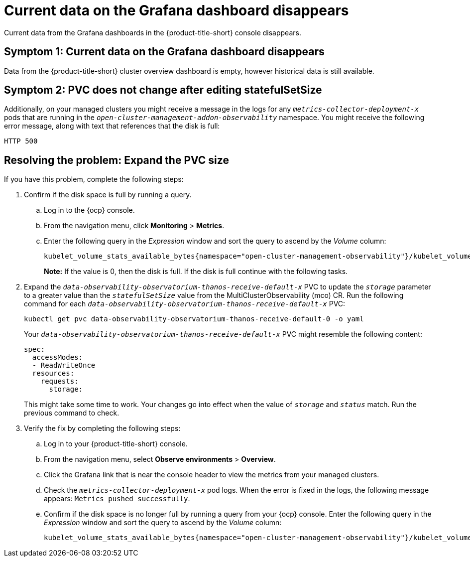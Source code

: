 [#current-data-on-the-grafana-dashboard-disappears]
= Current data on the Grafana dashboard disappears

Current data from the Grafana dashboards in the {product-title-short} console disappears.

[#symptom-1-current-data-on-the-grafana-dashboard-disappears]
== Symptom 1: Current data on the Grafana dashboard disappears

Data from the {product-title-short} cluster overview dashboard is empty, however historical data is still available.


[#symptom-2-pvc-does-not-change-after-editing-statefulSetSize]
== Symptom 2: PVC does not change after editing statefulSetSize

Additionally, on your managed clusters you might receive a message in the logs for any `_metrics-collector-deployment-x_` pods that are running in the `_open-cluster-management-addon-observability_` namespace. You might receive the following error message, along with text that references that the disk is full:

----
HTTP 500
----

[#resolving-expand-the-pvc]
== Resolving the problem: Expand the PVC size

If you have this problem, complete the following steps:

. Confirm if the disk space is full by running a query. 

.. Log in to the {ocp} console. 

.. From the navigation menu, click *Monitoring* > *Metrics*. 

.. Enter the following query in the _Expression_ window and sort the query to ascend by the _Volume_ column:
+
----
kubelet_volume_stats_available_bytes{namespace="open-cluster-management-observability"}/kubelet_volume_stats_capacity_bytes{namespace="open-cluster-management-observability"}
----
+
*Note:* If the value is 0, then the disk is full. If the disk is full continue with the following tasks.

. Expand the `_data-observability-observatorium-thanos-receive-default-x_` PVC to update the `_storage_` parameter to a greater value than the `_statefulSetSize_` value  from the MultiClusterObservability (mco) CR. Run the following command for each `_data-observability-observatorium-thanos-receive-default-x_` PVC:
+
----
kubectl get pvc data-observability-observatorium-thanos-receive-default-0 -o yaml
----
+
Your `_data-observability-observatorium-thanos-receive-default-x_` PVC might resemble the following content:
+
----
spec:
  accessModes:
  - ReadWriteOnce
  resources:
    requests:
      storage: 
----
+
This might take some time to work. Your changes go into effect when the value of `_storage_` and `_status_` match. Run the previous command to check.

. Verify the fix by completing the following steps:
.. Log in to your {product-title-short} console.
.. From the navigation menu, select *Observe environments* > *Overview*.
.. Click the Grafana link that is near the console header to view the metrics from your managed clusters.
.. Check the `_metrics-collector-deployment-x_` pod logs. When the error is fixed in the logs, the following message appears: `Metrics pushed successfully`.
.. Confirm if the disk space is no longer full by running a query from your {ocp} console. Enter the following query in the _Expression_ window and sort the query to ascend by the _Volume_ column:
+
----
kubelet_volume_stats_available_bytes{namespace="open-cluster-management-observability"}/kubelet_volume_stats_capacity_bytes{namespace="open-cluster-management-observability"}
---- 
